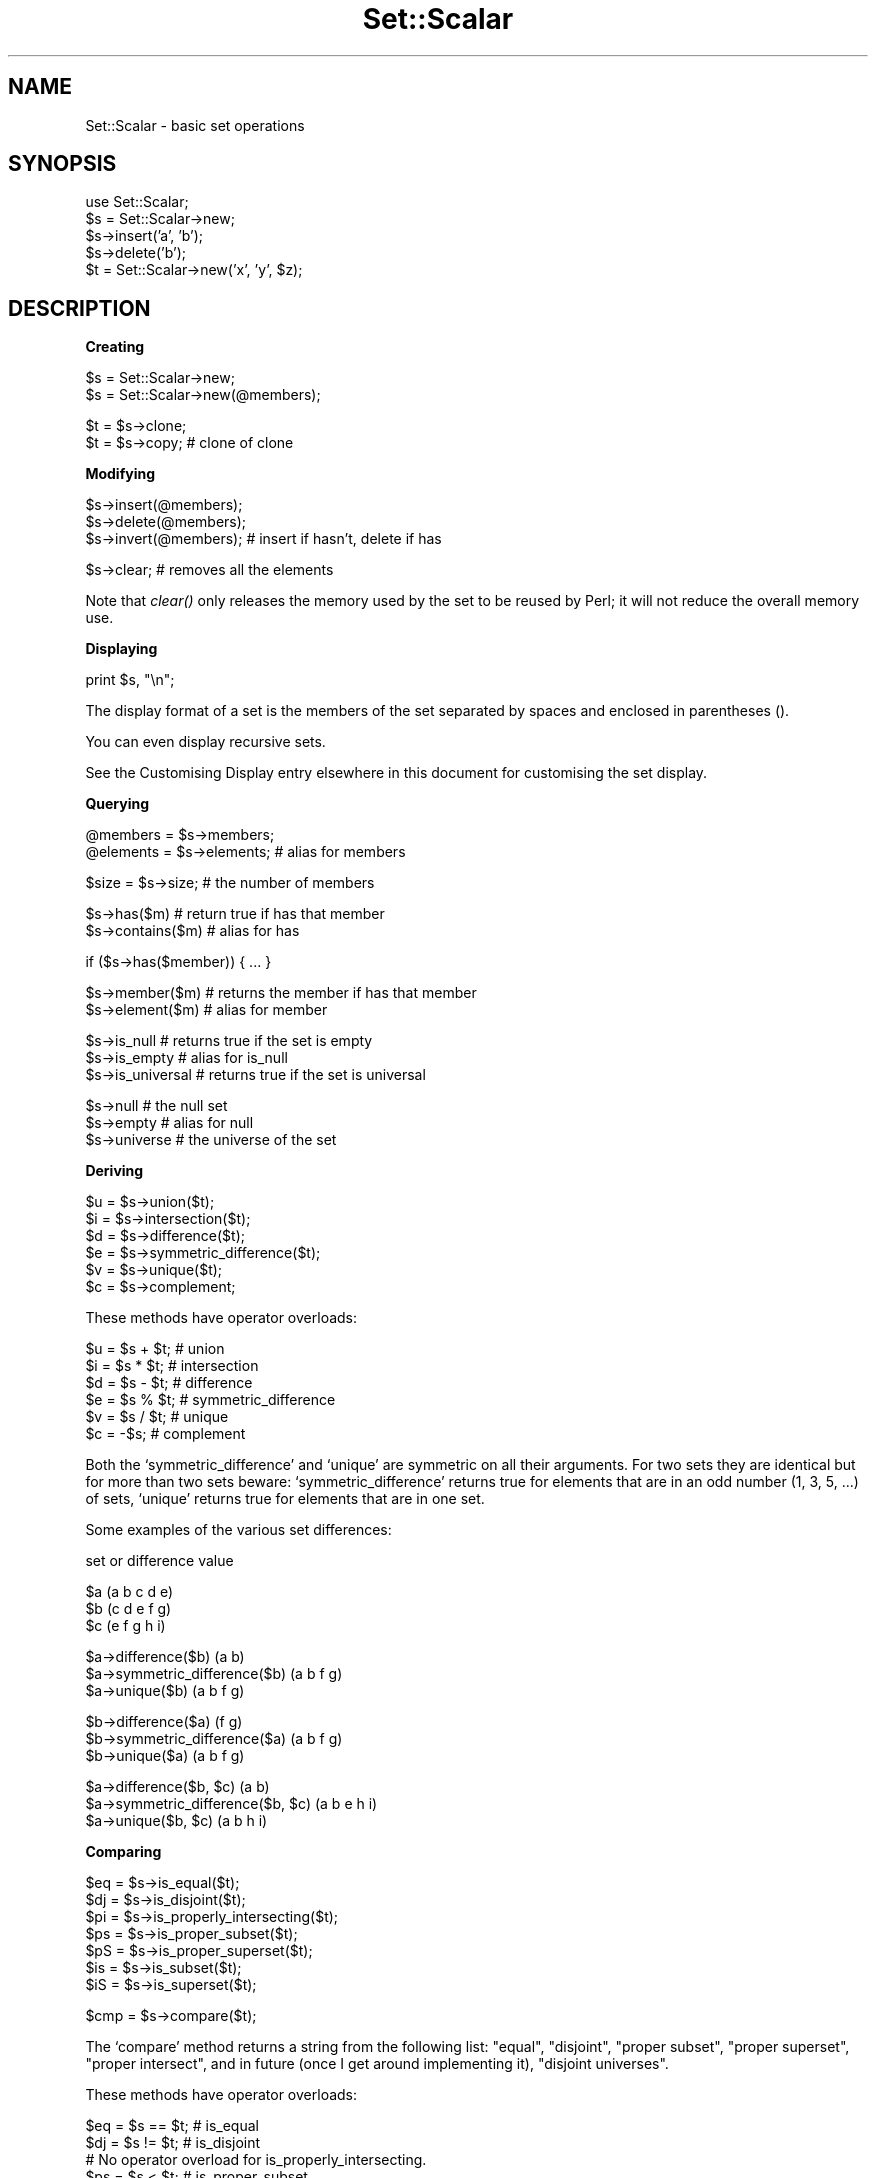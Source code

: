 .\" Automatically generated by Pod::Man version 1.02
.\" Mon Aug 25 20:14:34 2003
.\"
.\" Standard preamble:
.\" ======================================================================
.de Sh \" Subsection heading
.br
.if t .Sp
.ne 5
.PP
\fB\\$1\fR
.PP
..
.de Sp \" Vertical space (when we can't use .PP)
.if t .sp .5v
.if n .sp
..
.de Ip \" List item
.br
.ie \\n(.$>=3 .ne \\$3
.el .ne 3
.IP "\\$1" \\$2
..
.de Vb \" Begin verbatim text
.ft CW
.nf
.ne \\$1
..
.de Ve \" End verbatim text
.ft R

.fi
..
.\" Set up some character translations and predefined strings.  \*(-- will
.\" give an unbreakable dash, \*(PI will give pi, \*(L" will give a left
.\" double quote, and \*(R" will give a right double quote.  | will give a
.\" real vertical bar.  \*(C+ will give a nicer C++.  Capital omega is used
.\" to do unbreakable dashes and therefore won't be available.  \*(C` and
.\" \*(C' expand to `' in nroff, nothing in troff, for use with C<>
.tr \(*W-|\(bv\*(Tr
.ds C+ C\v'-.1v'\h'-1p'\s-2+\h'-1p'+\s0\v'.1v'\h'-1p'
.ie n \{\
.    ds -- \(*W-
.    ds PI pi
.    if (\n(.H=4u)&(1m=24u) .ds -- \(*W\h'-12u'\(*W\h'-12u'-\" diablo 10 pitch
.    if (\n(.H=4u)&(1m=20u) .ds -- \(*W\h'-12u'\(*W\h'-8u'-\"  diablo 12 pitch
.    ds L" ""
.    ds R" ""
.    ds C` `
.    ds C' '
'br\}
.el\{\
.    ds -- \|\(em\|
.    ds PI \(*p
.    ds L" ``
.    ds R" ''
'br\}
.\"
.\" If the F register is turned on, we'll generate index entries on stderr
.\" for titles (.TH), headers (.SH), subsections (.Sh), items (.Ip), and
.\" index entries marked with X<> in POD.  Of course, you'll have to process
.\" the output yourself in some meaningful fashion.
.if \nF \{\
.    de IX
.    tm Index:\\$1\t\\n%\t"\\$2"
.    .
.    nr % 0
.    rr F
.\}
.\"
.\" For nroff, turn off justification.  Always turn off hyphenation; it
.\" makes way too many mistakes in technical documents.
.hy 0
.if n .na
.\"
.\" Accent mark definitions (@(#)ms.acc 1.5 88/02/08 SMI; from UCB 4.2).
.\" Fear.  Run.  Save yourself.  No user-serviceable parts.
.bd B 3
.    \" fudge factors for nroff and troff
.if n \{\
.    ds #H 0
.    ds #V .8m
.    ds #F .3m
.    ds #[ \f1
.    ds #] \fP
.\}
.if t \{\
.    ds #H ((1u-(\\\\n(.fu%2u))*.13m)
.    ds #V .6m
.    ds #F 0
.    ds #[ \&
.    ds #] \&
.\}
.    \" simple accents for nroff and troff
.if n \{\
.    ds ' \&
.    ds ` \&
.    ds ^ \&
.    ds , \&
.    ds ~ ~
.    ds /
.\}
.if t \{\
.    ds ' \\k:\h'-(\\n(.wu*8/10-\*(#H)'\'\h"|\\n:u"
.    ds ` \\k:\h'-(\\n(.wu*8/10-\*(#H)'\`\h'|\\n:u'
.    ds ^ \\k:\h'-(\\n(.wu*10/11-\*(#H)'^\h'|\\n:u'
.    ds , \\k:\h'-(\\n(.wu*8/10)',\h'|\\n:u'
.    ds ~ \\k:\h'-(\\n(.wu-\*(#H-.1m)'~\h'|\\n:u'
.    ds / \\k:\h'-(\\n(.wu*8/10-\*(#H)'\z\(sl\h'|\\n:u'
.\}
.    \" troff and (daisy-wheel) nroff accents
.ds : \\k:\h'-(\\n(.wu*8/10-\*(#H+.1m+\*(#F)'\v'-\*(#V'\z.\h'.2m+\*(#F'.\h'|\\n:u'\v'\*(#V'
.ds 8 \h'\*(#H'\(*b\h'-\*(#H'
.ds o \\k:\h'-(\\n(.wu+\w'\(de'u-\*(#H)/2u'\v'-.3n'\*(#[\z\(de\v'.3n'\h'|\\n:u'\*(#]
.ds d- \h'\*(#H'\(pd\h'-\w'~'u'\v'-.25m'\f2\(hy\fP\v'.25m'\h'-\*(#H'
.ds D- D\\k:\h'-\w'D'u'\v'-.11m'\z\(hy\v'.11m'\h'|\\n:u'
.ds th \*(#[\v'.3m'\s+1I\s-1\v'-.3m'\h'-(\w'I'u*2/3)'\s-1o\s+1\*(#]
.ds Th \*(#[\s+2I\s-2\h'-\w'I'u*3/5'\v'-.3m'o\v'.3m'\*(#]
.ds ae a\h'-(\w'a'u*4/10)'e
.ds Ae A\h'-(\w'A'u*4/10)'E
.    \" corrections for vroff
.if v .ds ~ \\k:\h'-(\\n(.wu*9/10-\*(#H)'\s-2\u~\d\s+2\h'|\\n:u'
.if v .ds ^ \\k:\h'-(\\n(.wu*10/11-\*(#H)'\v'-.4m'^\v'.4m'\h'|\\n:u'
.    \" for low resolution devices (crt and lpr)
.if \n(.H>23 .if \n(.V>19 \
\{\
.    ds : e
.    ds 8 ss
.    ds o a
.    ds d- d\h'-1'\(ga
.    ds D- D\h'-1'\(hy
.    ds th \o'bp'
.    ds Th \o'LP'
.    ds ae ae
.    ds Ae AE
.\}
.rm #[ #] #H #V #F C
.\" ======================================================================
.\"
.IX Title "Set::Scalar 3"
.TH Set::Scalar 3 "perl v5.6.0" "2001-12-07" "User Contributed Perl Documentation"
.UC
.SH "NAME"
Set::Scalar \- basic set operations
.SH "SYNOPSIS"
.IX Header "SYNOPSIS"
.Vb 5
\&    use Set::Scalar;
\&    $s = Set::Scalar->new;
\&    $s->insert('a', 'b');
\&    $s->delete('b');
\&    $t = Set::Scalar->new('x', 'y', $z);
.Ve
.SH "DESCRIPTION"
.IX Header "DESCRIPTION"
.Sh "Creating"
.IX Subsection "Creating"
.Vb 2
\&    $s = Set::Scalar->new;
\&    $s = Set::Scalar->new(@members);
.Ve
.Vb 2
\&    $t = $s->clone;
\&    $t = $s->copy; # clone of clone
.Ve
.Sh "Modifying"
.IX Subsection "Modifying"
.Vb 3
\&    $s->insert(@members);
\&    $s->delete(@members);
\&    $s->invert(@members); # insert if hasn't, delete if has
.Ve
.Vb 1
\&    $s->clear; # removes all the elements
.Ve
Note that \fIclear()\fR only releases the memory used by the set to
be reused by Perl; it will not reduce the overall memory use.
.Sh "Displaying"
.IX Subsection "Displaying"
.Vb 1
\&    print $s, "\en";
.Ve
The display format of a set is the members of the set separated by
spaces and enclosed in parentheses ().
.PP
You can even display recursive sets.
.PP
See the Customising Display entry elsewhere in this document for customising the set display.
.Sh "Querying"
.IX Subsection "Querying"
.Vb 2
\&    @members  = $s->members;
\&    @elements = $s->elements; # alias for members
.Ve
.Vb 1
\&    $size = $s->size; # the number of members
.Ve
.Vb 2
\&    $s->has($m)       # return true if has that member
\&    $s->contains($m)  # alias for has
.Ve
.Vb 1
\&    if ($s->has($member)) { ... }
.Ve
.Vb 2
\&    $s->member($m)    # returns the member if has that member
\&    $s->element($m)   # alias for member
.Ve
.Vb 3
\&    $s->is_null       # returns true if the set is empty
\&    $s->is_empty      # alias for is_null
\&    $s->is_universal  # returns true if the set is universal
.Ve
.Vb 3
\&    $s->null          # the null set
\&    $s->empty         # alias for null
\&    $s->universe      # the universe of the set
.Ve
.Sh "Deriving"
.IX Subsection "Deriving"
.Vb 6
\&    $u = $s->union($t);
\&    $i = $s->intersection($t);
\&    $d = $s->difference($t);
\&    $e = $s->symmetric_difference($t);
\&    $v = $s->unique($t);
\&    $c = $s->complement;
.Ve
These methods have operator overloads:    
.PP
.Vb 6
\&    $u = $s + $t; # union
\&    $i = $s * $t; # intersection
\&    $d = $s - $t; # difference
\&    $e = $s % $t; # symmetric_difference
\&    $v = $s / $t; # unique
\&    $c = -$s;     # complement
.Ve
Both the \f(CW\*(C`symmetric_difference\*(C'\fR and \f(CW\*(C`unique\*(C'\fR are symmetric on all
their arguments.  For two sets they are identical but for more than
two sets beware: \f(CW\*(C`symmetric_difference\*(C'\fR returns true for elements
that are in an odd number (1, 3, 5, ...) of sets, \f(CW\*(C`unique\*(C'\fR returns
true for elements that are in one set.
.PP
Some examples of the various set differences:
.PP
.Vb 1
\&    set or difference                   value
.Ve
.Vb 3
\&    $a                                  (a b c d e)
\&    $b                                  (c d e f g)
\&    $c                                  (e f g h i)
.Ve
.Vb 3
\&    $a->difference($b)                  (a b)
\&    $a->symmetric_difference($b)        (a b f g)
\&    $a->unique($b)                      (a b f g)
.Ve
.Vb 3
\&    $b->difference($a)                  (f g)
\&    $b->symmetric_difference($a)        (a b f g)
\&    $b->unique($a)                      (a b f g)
.Ve
.Vb 3
\&    $a->difference($b, $c)              (a b)
\&    $a->symmetric_difference($b, $c)    (a b e h i)
\&    $a->unique($b, $c)                  (a b h i)
.Ve
.Sh "Comparing"
.IX Subsection "Comparing"
.Vb 7
\&    $eq = $s->is_equal($t);
\&    $dj = $s->is_disjoint($t);
\&    $pi = $s->is_properly_intersecting($t);
\&    $ps = $s->is_proper_subset($t);
\&    $pS = $s->is_proper_superset($t);
\&    $is = $s->is_subset($t);
\&    $iS = $s->is_superset($t);
.Ve
.Vb 1
\&    $cmp = $s->compare($t);
.Ve
The \f(CW\*(C`compare\*(C'\fR method returns a string from the following list:
\&\*(L"equal\*(R", \*(L"disjoint\*(R", \*(L"proper subset\*(R", \*(L"proper superset\*(R", \*(L"proper
intersect\*(R", and in future (once I get around implementing it),
\&\*(L"disjoint universes\*(R".
.PP
These methods have operator overloads:    
.PP
.Vb 7
\&    $eq = $s == $t; # is_equal
\&    $dj = $s != $t; # is_disjoint
\&    # No operator overload for is_properly_intersecting.
\&    $ps = $s < $t;  # is_proper_subset
\&    $pS = $s > $t;  # is_proper_superset
\&    $is = $s <= $t; # is_subset
\&    $iS = $s >= $t; # is_superset
.Ve
.Vb 1
\&    $cmp = $s <=> $t;
.Ve
.Sh "Boolean contexts"
.IX Subsection "Boolean contexts"
In Boolean contexts such as
.PP
.Vb 2
\&    if ($set) { ... }
\&    while ($set1 && $set2) { ... }
.Ve
the size of the \f(CW\*(C`$set\*(C'\fR is tested, so empty sets test as false,
and non-empty sets as true.
.Sh "Iterating"
.IX Subsection "Iterating"
.Vb 1
\&    while (defined(my $e = $s->each)) { ... }
.Ve
This is more memory-friendly than
.PP
.Vb 1
\&    for my $e ($s->elements) { ... }
.Ve
which would first construct the full list of elements and then
walk through it: the \f(CW\*(C`$s\->each\*(C'\fR handles one element at a time.
.PP
Analogously to using normal \f(CW\*(C`each(%hash)\*(C'\fR in scalar context,
using \f(CW\*(C`$s\->each\*(C'\fR has the following caveats:
.Ip "\(bu" 4
The elements are returned in (apparently) random order.
So don't expect any particular order.
.Ip "\(bu" 4
When no more elements remain \f(CW\*(C`undef\*(C'\fR is returned.  Since you may one
day have elements named \f(CW\*(C`0\*(C'\fR don't test just like this
.Sp
.Vb 1
\&    while (my $e = $s->each) { ... }          # WRONG
.Ve
but instead like this
.Sp
.Vb 1
\&    while (defined(my $e = $s->each)) { ... } # right
.Ve
.Ip "\(bu" 4
There is one iterator per one set which is shared by many
element-accessing interfaces\-\- using the following will reset the
iterator: \fIelements()\fR, \fIinsert()\fR, \fImembers()\fR, \fIsize()\fR, \fIunique()\fR.  \fIinsert()\fR
causes the iterator of the set being inserted (not the set being the
target of insertion) becoming reset.  \fIunique()\fR causes the iterators of
all the participant sets becoming reset.  \fBThe iterator getting reset
most probably causes an endless loop.\fR  So avoid doing that.
.Ip "\(bu" 4
Modifying the set during the iteration may cause elements to be missed
or duplicated, or in the worst case, an endless loop; so don't do
that, either.
.Sh "Customising Display"
.IX Subsection "Customising Display"
If you want to customise the display routine you will have to
modify the \f(CW\*(C`as_string\*(C'\fR callback.  You can modify it either
for all sets by using \f(CW\*(C`as_string_callback()\*(C'\fR as a class method:
.PP
.Vb 1
\&    my $class_callback = sub { ... };
.Ve
.Vb 1
\&    Set::Scalar->as_string_callback($class_callback);
.Ve
or for specific sets by using \f(CW\*(C`as_string_callback()\*(C'\fR as an object
method:
.PP
.Vb 1
\&    my $callback = sub  { ... };
.Ve
.Vb 2
\&    $s1->as_string_callback($callback);
\&    $s2->as_string_callback($callback);
.Ve
The anonymous subroutine gets as its first (and only) argument the
set to display as a string.  For example to display the set \f(CW\*(C`$s\*(C'\fR
as \f(CW\*(C`a\-b\-c\-d\-e\*(C'\fR instead of \f(CW\*(C`(a b c d e)\*(C'\fR
.PP
.Vb 1
\&    $s->as_string_callback(sub{join("-",sort $_[0]->elements)});
.Ve
If called without an argument, the current callback is returned.
.PP
If called as a class method with undef as the only argument, the
original callback (the one returning \f(CW\*(C`(a b c d e)\*(C'\fR) for all the sets
is restored, or if called for a single set the callback is removed
(and the callback for all the sets will be used).
.SH "AUTHOR"
.IX Header "AUTHOR"
Jarkko Hietaniemi <jhi@iki.fi>
.SH "COPYRIGHT AND LICENSE"
.IX Header "COPYRIGHT AND LICENSE"
Copyright 2001 by Jarkko Hietaniemi
.PP
This library is free software; you can redistribute it and/or modify
it under the same terms as Perl itself. 
